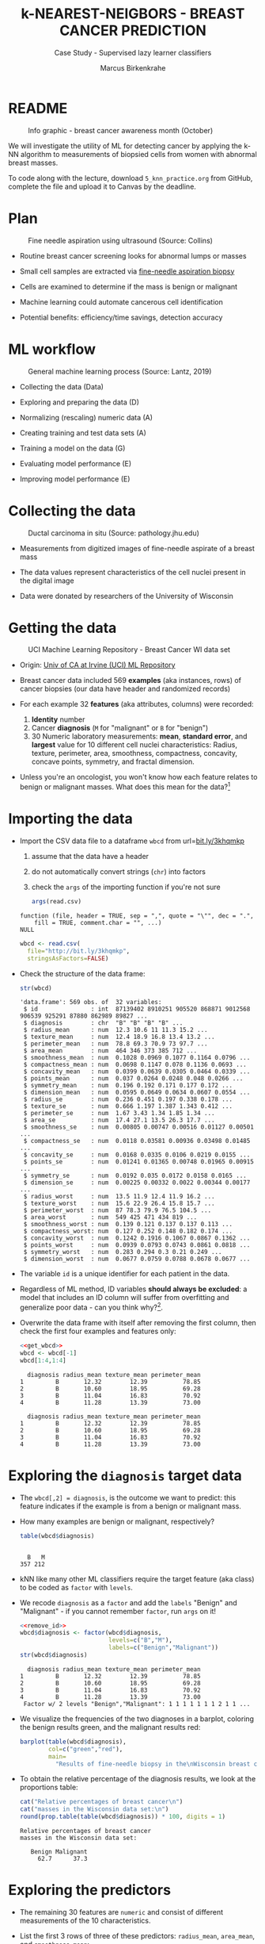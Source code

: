 #+TITLE: k-NEAREST-NEIGBORS - BREAST CANCER PREDICTION
#+AUTHOR: Marcus Birkenkrahe
#+SUBTITLE: Case Study - Supervised lazy learner classifiers
#+STARTUP: overview hideblocks indent inlineimages
#+OPTIONS: toc:nil num:nil ^:nil
#+PROPERTY: header-args:R :session *R* :results output :exports both :noweb yes
* README
#+attr_latex: :width 400px
#+caption: Info graphic - breast cancer awareness month (October)
[[../img/5_breast_cancer_awareness.jpg]]

We will investigate the utility of ML for detecting cancer by applying
the k-NN algorithm to measurements of biopsied cells from women with
abnormal breast masses.

To code along with the lecture, download ~5_knn_practice.org~ from
GitHub, complete the file and upload it to Canvas by the deadline.

* Plan
#+attr_latex: :width 400px
#+caption: Fine needle aspiration using ultrasound (Source: Collins)
[[../img/5_biopsy.jpeg]]

- Routine breast cancer screening looks for abnormal lumps or masses

- Small cell samples are extracted via [[https://www.cancer.org/cancer/breast-cancer/screening-tests-and-early-detection/breast-biopsy/fine-needle-aspiration-biopsy-of-the-breast.html][fine-needle aspiration biopsy]]

- Cells are examined to determine if the mass is benign or malignant

- Machine learning could automate cancerous cell identification

- Potential benefits: efficiency/time savings, detection accuracy

* ML workflow
#+attr_latex: :width 600px
#+caption: General machine learning process (Source: Lantz, 2019)
[[../img/1_lantz_3.jpg]]

- Collecting the data (Data)

- Exploring and preparing the data (D)

- Normalizing (rescaling) numeric data (A)

- Creating training and test data sets (A)

- Training a model on the data (G)

- Evaluating model performance (E)

- Improving model performance (E)

* Collecting the data
#+attr_latex: :width 400px
#+caption: Ductal carcinoma in situ (Source: pathology.jhu.edu)
[[../img/5_ductal_carcinoma.jpg]]

- Measurements from digitized images of fine-needle aspirate of a
  breast mass

- The data values represent characteristics of the cell nuclei present
  in the digital image

- Data were donated by researchers of the University of Wisconsin

* Getting the data
#+attr_latex: :width 400px
#+caption: UCI Machine Learning Repository - Breast Cancer WI data set
[[../img/5_uci.png]]

- Origin: [[http://archive.ics.uci.edu/ml/datasets/Breast+Cancer+Wisconsin+%28Diagnostic%29][Univ of CA at Irvine (UCI) ML Repository]]

- Breast cancer data included 569 *examples* (aka instances, rows) of
  cancer biopsies (our data have header and randomized records)

- For each example 32 *features* (aka attributes, columns) were
  recorded:
  1) *Identity* number
  2) Cancer *diagnosis* (~M~ for "malignant" or ~B~ for "benign")
  3) 30 Numeric laboratory measurements: *mean*, *standard error*, and
     *largest* value for 10 different cell nuclei characteristics:
     Radius, texture, perimeter, area, smoothness, compactness,
     concavity, concave points, symmetry, and fractal dimension.

- Unless you're an oncologist, you won't know how each feature relates
  to benign or malignant masses. What does this mean for the
  data?[fn:1]

* Importing the data

- Import the CSV data file to a dataframe ~wbcd~ from url=[[http://bit.ly/3khqmkp][bit.ly/3khqmkp]]
  1) assume that the data have a header
  2) do not automatically convert strings (~chr~) into factors
  3) check the ~args~ of the importing function if you're not sure
  #+begin_src R
    args(read.csv)
  #+end_src

  #+RESULTS:
  : function (file, header = TRUE, sep = ",", quote = "\"", dec = ".", 
  :     fill = TRUE, comment.char = "", ...) 
  : NULL

  #+name: get_wbcd
  #+begin_src R
    wbcd <- read.csv(
      file="http://bit.ly/3khqmkp",
      stringsAsFactors=FALSE)
  #+end_src

  #+RESULTS: get_wbcd

- Check the structure of the data frame:
  #+begin_src R
    str(wbcd)
  #+end_src

  #+RESULTS:
  #+begin_example
  'data.frame':	569 obs. of  32 variables:
   $ id               : int  87139402 8910251 905520 868871 9012568 906539 925291 87880 862989 89827 ...
   $ diagnosis        : chr  "B" "B" "B" "B" ...
   $ radius_mean      : num  12.3 10.6 11 11.3 15.2 ...
   $ texture_mean     : num  12.4 18.9 16.8 13.4 13.2 ...
   $ perimeter_mean   : num  78.8 69.3 70.9 73 97.7 ...
   $ area_mean        : num  464 346 373 385 712 ...
   $ smoothness_mean  : num  0.1028 0.0969 0.1077 0.1164 0.0796 ...
   $ compactness_mean : num  0.0698 0.1147 0.078 0.1136 0.0693 ...
   $ concavity_mean   : num  0.0399 0.0639 0.0305 0.0464 0.0339 ...
   $ points_mean      : num  0.037 0.0264 0.0248 0.048 0.0266 ...
   $ symmetry_mean    : num  0.196 0.192 0.171 0.177 0.172 ...
   $ dimension_mean   : num  0.0595 0.0649 0.0634 0.0607 0.0554 ...
   $ radius_se        : num  0.236 0.451 0.197 0.338 0.178 ...
   $ texture_se       : num  0.666 1.197 1.387 1.343 0.412 ...
   $ perimeter_se     : num  1.67 3.43 1.34 1.85 1.34 ...
   $ area_se          : num  17.4 27.1 13.5 26.3 17.7 ...
   $ smoothness_se    : num  0.00805 0.00747 0.00516 0.01127 0.00501 ...
   $ compactness_se   : num  0.0118 0.03581 0.00936 0.03498 0.01485 ...
   $ concavity_se     : num  0.0168 0.0335 0.0106 0.0219 0.0155 ...
   $ points_se        : num  0.01241 0.01365 0.00748 0.01965 0.00915 ...
   $ symmetry_se      : num  0.0192 0.035 0.0172 0.0158 0.0165 ...
   $ dimension_se     : num  0.00225 0.00332 0.0022 0.00344 0.00177 ...
   $ radius_worst     : num  13.5 11.9 12.4 11.9 16.2 ...
   $ texture_worst    : num  15.6 22.9 26.4 15.8 15.7 ...
   $ perimeter_worst  : num  87 78.3 79.9 76.5 104.5 ...
   $ area_worst       : num  549 425 471 434 819 ...
   $ smoothness_worst : num  0.139 0.121 0.137 0.137 0.113 ...
   $ compactness_worst: num  0.127 0.252 0.148 0.182 0.174 ...
   $ concavity_worst  : num  0.1242 0.1916 0.1067 0.0867 0.1362 ...
   $ points_worst     : num  0.0939 0.0793 0.0743 0.0861 0.0818 ...
   $ symmetry_worst   : num  0.283 0.294 0.3 0.21 0.249 ...
   $ dimension_worst  : num  0.0677 0.0759 0.0788 0.0678 0.0677 ...
  #+end_example

- The variable ~id~ is a unique identifier for each patient in the data.

- Regardless of ML method, ID variables *should always be excluded*: a
  model that includes an ID column will suffer from overfitting and
  generalize poor data - can you think why?[fn:2].

- Overwrite the data frame with itself after removing the first
  column, then check the first four examples and features only:
  #+name: remove_id
  #+begin_src R
    <<get_wbcd>>
    wbcd <- wbcd[-1]
    wbcd[1:4,1:4]
  #+end_src

  #+RESULTS: remove_id
  :   diagnosis radius_mean texture_mean perimeter_mean
  : 1         B       12.32        12.39          78.85
  : 2         B       10.60        18.95          69.28
  : 3         B       11.04        16.83          70.92
  : 4         B       11.28        13.39          73.00

  #+RESULTS:
  :   diagnosis radius_mean texture_mean perimeter_mean
  : 1         B       12.32        12.39          78.85
  : 2         B       10.60        18.95          69.28
  : 3         B       11.04        16.83          70.92
  : 4         B       11.28        13.39          73.00

* Exploring the ~diagnosis~ target data

- The ~wbcd[,2] = diagnosis~, is the outcome we want to predict: this
  feature indicates if the example is from a benign or malignant mass.

- How many examples are benign or malignant, respectively?
  #+begin_src R
    table(wbcd$diagnosis)
  #+end_src

  #+RESULTS:
  : 
  :   B   M 
  : 357 212

- kNN like many other ML classifiers require the target feature (aka
  class) to be coded as ~factor~ with ~levels~.

- We recode ~diagnosis~ as a ~factor~ and add the ~labels~ "Benign" and
  "Malignant" -  if you cannot remember ~factor~, run ~args~ on it!
  #+begin_src R
    <<remove_id>>
    wbcd$diagnosis <- factor(wbcd$diagnosis,
                             levels=c("B","M"),
                             labels=c("Benign","Malignant"))
    str(wbcd$diagnosis)
  #+end_src

  #+RESULTS:
  :   diagnosis radius_mean texture_mean perimeter_mean
  : 1         B       12.32        12.39          78.85
  : 2         B       10.60        18.95          69.28
  : 3         B       11.04        16.83          70.92
  : 4         B       11.28        13.39          73.00
  :  Factor w/ 2 levels "Benign","Malignant": 1 1 1 1 1 1 1 2 1 1 ...

- We visualize the frequencies of the two diagnoses in a barplot,
  coloring the benign results green, and the malignant results red:
  #+begin_src R :results graphics file :file data/5_diagnosis.png
    barplot(table(wbcd$diagnosis),
            col=c("green","red"),
            main=
              "Results of fine-needle biopsy in the\nWisconsin breast cancer data set")
  #+end_src

  #+RESULTS:
  [[file:data/5_diagnosis.png]]

- To obtain the relative percentage of the diagnosis results, we look
  at the proportions table:
  #+begin_src R
    cat("Relative percentages of breast cancer\n")
    cat("masses in the Wisconsin data set:\n")
    round(prop.table(table(wbcd$diagnosis)) * 100, digits = 1)
  #+end_src

  #+RESULTS:
  : Relative percentages of breast cancer
  : masses in the Wisconsin data set:
  : 
  :    Benign Malignant 
  :      62.7      37.3

* Exploring the predictors

- The remaining 30 features are ~numeric~ and consist of
  different measurements of the 10 characteristics.

- List the first 3 rows of three of these predictors: ~radius_mean~,
  ~area_mean~, and ~smoothness_mean~:
  #+begin_src R
    wbcd[1:3,c("radius_mean","area_mean","smoothness_mean")]
  #+end_src

  #+RESULTS:
  :   radius_mean area_mean smoothness_mean
  : 1       12.32     464.1         0.10280
  : 2       10.60     346.4         0.09688
  : 3       11.04     373.2         0.10770

- Compute a statistical ~summary~ of these three features:
  #+begin_src R
    summary(wbcd[c("radius_mean","area_mean","smoothness_mean")])
  #+end_src

  #+RESULTS:
  :   radius_mean       area_mean      smoothness_mean  
  :  Min.   : 6.981   Min.   : 143.5   Min.   :0.05263  
  :  1st Qu.:11.700   1st Qu.: 420.3   1st Qu.:0.08637  
  :  Median :13.370   Median : 551.1   Median :0.09587  
  :  Mean   :14.127   Mean   : 654.9   Mean   :0.09636  
  :  3rd Qu.:15.780   3rd Qu.: 782.7   3rd Qu.:0.10530  
  :  Max.   :28.110   Max.   :2501.0   Max.   :0.16340

- What do you notice when looking at the values? Remember that
  distance calculation for k-NN depends on the measurement scale of
  the input.[fn:3]
  #+begin_src R
    range(wbcd["area_mean"])
    range(wbcd["smoothness_mean"])
  #+end_src

  #+RESULTS:
  : [1]  143.5 2501.0
  : [1] 0.05263 0.16340

* Intermission - Review from Thu 23-Feb-23

- Run the code from the last session so that you're caught up:
  #+name: restart
  #+begin_src R
    ## get the Wisconsin breast cancer data as data frame:
    wbcd <- read.csv(file="http://bit.ly/3khqmkp")
    ## drop the first (ID) column:
    wbcd <- wbcd[-1]
    ## recode target class as labeled 2-level factor
    wbcd$diagnosis |> factor(c("B","M"),c("Benign","Malignant")) -> wbcd$diagnosis
    wbcd$diagnosis |>  str()
  #+end_src

  #+RESULTS: restart
  :  Factor w/ 2 levels "Benign","Malignant": 1 1 1 1 1 1 1 2 1 1 ...
  
* Interlude: ~function~

- We normalize the data using the min-max normalization formula, which
  we encapsulate in a ~function~.

- User-defined functions work like other R functions: they take
  arguments and ~return~ the result of their computations.

- Example: defining a ~hello~ world ~function~ in R
  #+begin_src R
    helloWorld <- function() {
      return ("hello world")
    }
    helloWorld()
  #+end_src

  #+RESULTS:
  : [1] "hello world"

- Example: ~hello~ world ~function~ with an argument in R
  #+begin_src R
    hello <- function(name) {
      paste("Hello,", name)  # without return, the last result is returned
    }
    hello("Marcus")
  #+end_src

  #+RESULTS:
  : [1] "Hello, Marcus"

* Transforming - numeric data normalization

- To apply the min-max formula to the whole dataset, we define a function
  ~normalize~:
  #+begin_src R :results silent
    normalize <- function(x) {
      return ((x-min(x))/(max(x)-min(x)))
    }
  #+end_src

- We test the function on some vectors:
  #+begin_src R
    normalize(c(1,2,3,4,5))
    normalize(c(10,20,30,40,50))
  #+end_src

  #+RESULTS:
  : [1] 0.00 0.25 0.50 0.75 1.00
  : [1] 0.00 0.25 0.50 0.75 1.00

- Looking good! The normalized scale values are identical.

* Interlude: ~lapply~ and ~tapply~

- One reason to define a function is that R offers implicit looping
  with the ~apply~ family of functions.

- The ~lapply~ function takes a list and applies an argument to each
  list element and returns a list. A data frame is a list:
  #+begin_src R
    is.list(wbcd)
    args(lapply)
  #+end_src

  #+RESULTS:
  : [1] TRUE
  : function (X, FUN, ...) 
  : NULL

- Example: What are the mean values of the variables in the ~airquality~
  data frame?
  #+begin_src R
    str(airquality)
    lapply(X=airquality[1:4],FUN=mean, na.rm=TRUE)
  #+end_src

  #+RESULTS:
  #+begin_example
  'data.frame':	153 obs. of  6 variables:
   $ Ozone  : int  41 36 12 18 NA 28 23 19 8 NA ...
   $ Solar.R: int  190 118 149 313 NA NA 299 99 19 194 ...
   $ Wind   : num  7.4 8 12.6 11.5 14.3 14.9 8.6 13.8 20.1 8.6 ...
   $ Temp   : int  67 72 74 62 56 66 65 59 61 69 ...
   $ Month  : int  5 5 5 5 5 5 5 5 5 5 ...
   $ Day    : int  1 2 3 4 5 6 7 8 9 10 ...
  $Ozone
  [1] 42.12931

  $Solar.R
  [1] 185.9315

  $Wind
  [1] 9.957516

  $Temp
  [1] 77.88235
  #+end_example

- Another useful function is ~tapply~: it allows running a function on
  any feature of a dataframe grouped by ~factor~ levels.

- Example: what is the average (~mean~) of the largest cell radius
  measurements (~radius_worst~) for ~Benign~ and ~Malignant~ labels?
  #+begin_src R
    tapply(X = wbcd$radius_worst,   # subset = largest cell radius
           INDEX = wbcd$diagnosis,  # group by = diagnosis label
           FUN = mean)              # function = average values
  #+end_src

  #+RESULTS:
  :    Benign Malignant 
  :  13.37980  21.13481

* Applying ~normalize~ to the data frame

- We apply the ~normalize~ function to all elements of ~wbcd~ and convert
  the resulting ~list~ to a data frame ~wcbd_n~ using ~as.data.frame~:
  #+begin_src R
    wbcd_n <- as.data.frame(lapply(wbcd[2:31],FUN=normalize))
    ## show the first 3 x 4 results
    wbcd_n[1:3,2:4]
  #+end_src

  #+RESULTS:
  :   texture_mean perimeter_mean  area_mean
  : 1    0.0906324      0.2422777 0.13599152
  : 2    0.3124789      0.1761454 0.08606575
  : 3    0.2407846      0.1874784 0.09743372

- To confirm that the transformation worked, let's look at the summary
  stats for ~area_mean~ and ~smoothness_mean~ again:
  #+begin_src R
    summary(wbcd_n$area_mean)
    summary(wbcd_n$smoothness_mean)
  #+end_src

  #+RESULTS:
  :    Min. 1st Qu.  Median    Mean 3rd Qu.    Max. 
  :  0.0000  0.1174  0.1729  0.2169  0.2711  1.0000
  :    Min. 1st Qu.  Median    Mean 3rd Qu.    Max. 
  :  0.0000  0.3046  0.3904  0.3948  0.4755  1.0000

* Simulating new patient scenario

- All our 569 biopsies are already labelled so we know which are
  benign or malignant.

- Using all data for training leaves us not knowing if the data has
  been overfitted or how well the generalization to new cases works.

- We want to know how our learner performs on *unseen* data: unless you
  have access to new patients, you need to simulate this scenario.

- Simulation means splitting the data randomly in two sets:
  1) a *training data* set used to build the k-NN model
  2) a *test data* set used to estimate its predictive accuracy

- We'll use 469 records (82%) for the training dataset and the
  remaining 100 records (18%) to simulate new patients.

- For the simulation to work, it is important that each dataset is a
  *representative subset* of the full set of data.

- The data would not be representative if it was ordered
  chronologically or grouped by similar values.

* Creating training and test data sets

- Split the normalized data frame, ~wbcd_n~ into two sets ~wbcd_train~ and
  ~wbcd_test~ using the first 469 and the next 100 values, respectively,
  and display the length of the results:
  #+begin_src R
    wbcd_train <- wbcd_n[1:469,]   # all normalized columns
    wbcd_test <- wbcd_n[470:569,]  # all normalized columns
    nrow(wbcd_train)
    nrow(wbcd_test)
  #+end_src

  #+RESULTS:
  : [1] 469
  : [1] 100

- To normalize the data, we excluded the target variable
  ~diagnosis~. For training and testing, it needs to be stored.

- The ~diagnosis~ is the *class* that we want the learner to
  predict. Class variables are stored in ~factor~ vectors or labels,
  split between both data sets.

- Create ~wbcd_train_labels~ and ~wbcd_test_labels~ from ~wcbd[,1]~ by
  splitting the records in 469 training and 100 test records, then
  display the structure of the resulting vectors.
  #+begin_src R :result silent
    wbcd_train_labels <- wbcd[1:469,1]  # from the original dataset
    wbcd_test_labels <- wbcd[470:569,1]  # from the original dataset
    str(wbcd_train_labels[1:3])
    str(wbcd_test_labels[1:3])
  #+end_src

  #+RESULTS:
  :  Factor w/ 2 levels "Benign","Malignant": 1 1 1
  :  Factor w/ 2 levels "Benign","Malignant": 1 1 1

* Getting the k-NN algorithm

- For the k-NN algorithm, the training phase involves no model
  building: training a "lazy learner" means storing the input data in
  a structured format.

- To classify the test instances, we use the ~knn~ function from the
  ~class~ package. Install and load it, then list all loaded packages:
  #+begin_src R
    install.packages("class")
    library(class)
    search()
  #+end_src

  #+RESULTS:
  : Warning: package 'class' is in use and will not be installed
  :  [1] ".GlobalEnv"        "package:class"     "ESSR"             
  :  [4] "package:stats"     "package:graphics"  "package:grDevices"
  :  [7] "package:utils"     "package:datasets"  "package:stringr"  
  : [10] "package:httr"      "package:methods"   "Autoloads"        
  : [13] "package:base"

- Look at the arguments of ~knn~:
  #+begin_src R
    args(knn)
  #+end_src

  #+RESULTS:
  : function (train, test, cl, k = 1, l = 0, prob = FALSE, use.all = TRUE) 
  : NULL

- Look at the ~help~ for ~knn~:
  #+begin_src
    help(knn)
  #+end_src

- You can check in the R console if there are any other ~knn~ like
  functions available to you already, with the fuzzy search ~??~. You
  can also search for kNN in the [[https://cran.r-project.org][CRAN package repository]].

- You can run the examples for ~knn~ (listed at the end of the
  ~help~) file, with ~example(knn)~:
  #+begin_src R
    example(knn)
  #+end_src
* Classification with ~class::knn~

- For each instance/row/record in the test data, ~knn~ will identify the
  ~k~ nearest neighbors using Euclidean distance, where ~k~ is a
  user-specified number.

- The test instance is classified by taking a "vote" among the ~k~
  nearest neighbors - this involves assigning the class of the
  majority of the neighbors. A tie vote is broken at random.

- Training and classification is performed in a single command - we
  only use four of the available 7 parameters:
  #+attr_latex: :width 400px
  #+caption: kNN classification syntax (Source: Lantz p. 83)
  [[../img/5_knn.png]]

- The only parameter not discussed or set is ~k~, the number of
  neighbors to include in the vote - a standard initial choice is to
  take the square root of the training data set size:
  #+begin_src R
    as.integer(sqrt(469))
  #+end_src

  #+RESULTS:
  : [1] 21

- With a 2-category (benign or malignant) outcome, using an odd number
  eliminates the chance of ending with a tie vote.

- Use ~knn~ to classify the test data:
  #+begin_src R :results silent
    wbcd_test_pred <- knn(train = wbcd_train, # training data
                          test = wbcd_test,  # test data
                          cl = wbcd_train_labels, # class factor
                          k = 21)  # nearest neighbors
  #+end_src

- What data structure do you expect as a result, and what will be its
  size?[fn:4] How can you check?
  #+begin_src R
    str(wbcd_test_pred)
    str(wbcd_train_labels)
    length(wbcd_test_pred)
  #+end_src

  #+RESULTS:
  :  Factor w/ 2 levels "Benign","Malignant": 1 1 1 1 2 1 2 1 2 1 ...
  :  Factor w/ 2 levels "Benign","Malignant": 1 1 1 1 1 1 1 2 1 1 ...
  : [1] 100

* NEXT Evaluating model performance

- A performing model will have identified the labels in the test data
  set with high accuracy. Low accuracy means mis-identified labels:
  #+attr_latex: :width 400px
  [[../img/5_results.png]]

- The tool to show accuracy is the *confusion matrix*, which shows the
  number of true and false positive and negative classification
  results.

- To build this table, we use the ~CrossTable~ function of the ~gmodels~
  package. After installing the package, we can load it, look at the
  loaded packages.
  #+begin_src R
    install.packages("gmodels")
    library(gmodels)
    search()
  #+end_src

  #+RESULTS:
  #+begin_example
  Installing package into 'C:/Users/birkenkrahe/AppData/Local/R/win-library/4.2'
  (as 'lib' is unspecified)
  trying URL 'https://cloud.r-project.org/bin/windows/contrib/4.2/gmodels_2.18.1.1.zip'
  Content type 'application/zip' length 114262 bytes (111 KB)
  downloaded 111 KB

  package 'gmodels' successfully unpacked and MD5 sums checked

  The downloaded binary packages are in
          C:\Users\birkenkrahe\AppData\Local\Temp\RtmpO6yGNl\downloaded_packages
   [1] ".GlobalEnv"        "package:gmodels"   "package:class"    
   [4] "ESSR"              "package:stats"     "package:graphics" 
   [7] "package:grDevices" "package:utils"     "package:datasets" 
  [10] "package:stringr"   "package:httr"      "package:methods"  
  [13] "Autoloads"         "package:base"
  #+end_example

- Look at the arguments of the function ~CrossTable~:
  #+begin_src R
    args(CrossTable)
  #+end_src

  #+RESULTS:
  : function (x, y, digits = 3, max.width = 5, expected = FALSE, 
  :     prop.r = TRUE, prop.c = TRUE, prop.t = TRUE, prop.chisq = TRUE, 
  :     chisq = FALSE, fisher = FALSE, mcnemar = FALSE, resid = FALSE, 
  :     sresid = FALSE, asresid = FALSE, missing.include = FALSE, 
  :     format = c("SAS", "SPSS"), dnn = NULL, ...) 
  : NULL

- Fortunately, we only need two arguments (x,y). We also exclude the
  chi-square values from the output to make it more readable:
  1) x is the set of test data set labels used for classification
  2) y is the data set of predicted labels by ~knn~
  #+begin_src R
    library(gmodels)
    CrossTable(x = wbcd_test_labels,
               y = wbcd_test_pred,
               prop.chisq = FALSE)
  #+end_src

  #+RESULTS:
  #+begin_example


     Cell Contents
  |-------------------------|
  |                       N |
  |           N / Row Total |
  |           N / Col Total |
  |         N / Table Total |
  |-------------------------|


  Total Observations in Table:  100 


                   | wbcd_test_pred 
  wbcd_test_labels |    Benign | Malignant | Row Total | 
  -----------------|-----------|-----------|-----------|
            Benign |        61 |         0 |        61 | 
                   |     1.000 |     0.000 |     0.610 | 
                   |     0.968 |     0.000 |           | 
                   |     0.610 |     0.000 |           | 
  -----------------|-----------|-----------|-----------|
         Malignant |         2 |        37 |        39 | 
                   |     0.051 |     0.949 |     0.390 | 
                   |     0.032 |     1.000 |           | 
                   |     0.020 |     0.370 |           | 
  -----------------|-----------|-----------|-----------|
      Column Total |        63 |        37 |       100 | 
                   |     0.630 |     0.370 |           | 
  -----------------|-----------|-----------|-----------|
  #+end_example

- You can also just replace ~gmodels::CrossTable~ by ~base::table~
  #+begin_src R
    table(x = wbcd_test_labels,
          y = wbcd_test_pred)
  #+end_src

  #+RESULTS:
  :            y
  : x           Benign Malignant
  :   Benign        61         0
  :   Malignant      2        37

* Analyze the confusion table
#+attr_latex: :width 400px
[[../img/5_confusion.png]]

1) Top-left: TRUE NEGATIVE results - 61/100
2) Bottom-right: TRUE POSITIVE results - 37/100
3) Bottom-left: FALSE NEGATIVE results - 2/100
4) Top-right: FALSE POSITIVES  results - 0/100

What do these results mean?
#+begin_notes
1) "True negative" means that the patient had no tumor and the model
   recognized this.
2) "True positive" means that the patient had a tumor and the model
   recognized this.
3) "False negative" means that the patient had a tumor but the model
   did not recognize it.
4) "False positive" means that the patient had no tumor but the model
   found one.
#+end_notes

* Improving model performance

- Perform an alternative rescaling of numeric features (z-score)

- Run the model for different ~k~ values to find the optium value

* TODO [[https://lyon.instructure.com/courses/1021/assignments/8758][Upload the completed practice file to Canvas]]
#+attr_latex: :width 400px
[[../img/5_upload.png]]
* TODO Bonus exercises - improve the model performance

You find these exercises in GitHub as ~5_knn_exercise_1.org~ and
~5_knn_exercise_2.org~.

1) Rescaling: Use the z-score standardization to transform
   the data, check and interpret the predictions.
   #+attr_latex: :width 400px
   #+caption: Sample results - Confusion matrix after z-score standardization
   [[../img/5_z_exercise.png]]

2) Measuring: Use different values of ~k~, check and interpret the
   predictions: k = 1, 5, 11, 15, 21, 27.
   #+attr_latex: :width 400px
   #+caption: Sample results - kNN On wbcd for different k
   [[../img/5_k_exercise.png]]

* TODO Upload the completed exercise files to Canvas
#+attr_latex: :width 400px
[[../img/5_bonus.png]]
* References

- Image: Ductal carcinoma in situ (URL: [[https://pathology.jhu.edu/breast/types-of-breast-cancer][pathology.jhu.edu]])

- Image: Fine-needle aspiration using ultrasound (URL: [[https://www.cancer.org/cancer/breast-cancer/screening-tests-and-early-detection/breast-biopsy/fine-needle-aspiration-biopsy-of-the-breast.html][cancer.org]])

- Data: Breast Cancer Diagnosis and Prognosis via Linear Programming,
  Mangasarian OL, Street WN, Wolberg WH, Operations Research, 1995,
  Vol. 43, pp. 570-577. URL: [[http://archive.ics.uci.edu/ml/index.php][archive.ics.uci.edu/ml/]]

- Lantz (2019). Machine Learning with R (3e). Packt.

* TODO Glossary of Code
* TODO Summary

* Footnotes

[fn:1]The data contain expertise bias from the oncologists who
labelled them, i.e. who made the measurements, and potential
mislabelling of the diagnosis label. The extent of these can only be
estimated from reading the research papers that accompany the data and
contain information about the methodology of data collection and
coding.

[fn:2] The identity column is a perfect predictor of the output
variable. The model will learn to associate specific IDs with certain
outcomes, instead of learning general patterns that apply to all data:
this is overfitting.

[fn:3]  Area has a much larger range than smoothness - it will
dominate the distance calculation and could confuse our classifier. We
need to rescale, normalize or standardize the values.

[fn:4] A ~factor~ vector, of course: one entry for each of the 100
values of the test data set, classified according to one of the
levels/labels.
